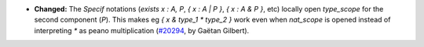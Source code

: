 - **Changed:**
  The `Specif` notations (`exists x : A, P`, `{ x : A | P }`, `{ x : A & P }`, etc)
  locally open `type_scope` for the second component (`P`).
  This makes eg `{ x & type_1 * type_2 }` work even when `nat_scope` is opened instead of interpreting `*` as peano multiplication
  (`#20294 <https://github.com/coq/coq/pull/20294>`_,
  by Gaëtan Gilbert).
